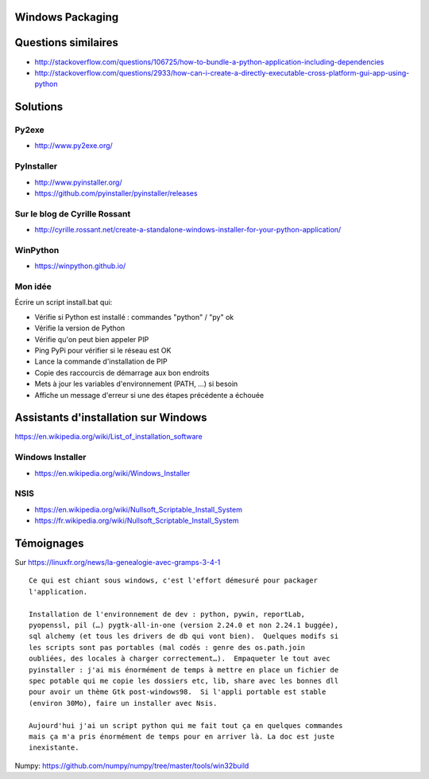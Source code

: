 Windows Packaging
=================

Questions similaires
====================

- http://stackoverflow.com/questions/106725/how-to-bundle-a-python-application-including-dependencies
- http://stackoverflow.com/questions/2933/how-can-i-create-a-directly-executable-cross-platform-gui-app-using-python

Solutions
=========

Py2exe
------

- http://www.py2exe.org/

PyInstaller
-----------

- http://www.pyinstaller.org/
- https://github.com/pyinstaller/pyinstaller/releases

Sur le blog de Cyrille Rossant
------------------------------

- http://cyrille.rossant.net/create-a-standalone-windows-installer-for-your-python-application/

WinPython
---------

- https://winpython.github.io/

Mon idée
--------

Écrire un script install.bat qui:

- Vérifie si Python est installé : commandes "python" / "py" ok
- Vérifie la version de Python
- Vérifie qu'on peut bien appeler PIP
- Ping PyPi pour vérifier si le réseau est OK
- Lance la commande d'installation de PIP
- Copie des raccourcis de démarrage aux bon endroits
- Mets à jour les variables d'environnement (PATH, ...) si besoin
- Affiche un message d'erreur si une des étapes précédente a échouée

Assistants d'installation sur Windows
=====================================

https://en.wikipedia.org/wiki/List_of_installation_software

Windows Installer
-----------------

- https://en.wikipedia.org/wiki/Windows_Installer

NSIS
----

- https://en.wikipedia.org/wiki/Nullsoft_Scriptable_Install_System
- https://fr.wikipedia.org/wiki/Nullsoft_Scriptable_Install_System

Témoignages
===========

Sur https://linuxfr.org/news/la-genealogie-avec-gramps-3-4-1

::

    Ce qui est chiant sous windows, c'est l'effort démesuré pour packager
    l'application.
    
    Installation de l'environnement de dev : python, pywin, reportLab,
    pyopenssl, pil (…) pygtk-all-in-one (version 2.24.0 et non 2.24.1 buggée),
    sql alchemy (et tous les drivers de db qui vont bien).  Quelques modifs si
    les scripts sont pas portables (mal codés : genre des os.path.join
    oubliées, des locales à charger correctement…).  Empaqueter le tout avec
    pyinstaller : j'ai mis énormément de temps à mettre en place un fichier de
    spec potable qui me copie les dossiers etc, lib, share avec les bonnes dll
    pour avoir un thème Gtk post-windows98.  Si l'appli portable est stable
    (environ 30Mo), faire un installer avec Nsis.
    
    Aujourd'hui j'ai un script python qui me fait tout ça en quelques commandes
    mais ça m'a pris énormément de temps pour en arriver là. La doc est juste
    inexistante.

Numpy: https://github.com/numpy/numpy/tree/master/tools/win32build

